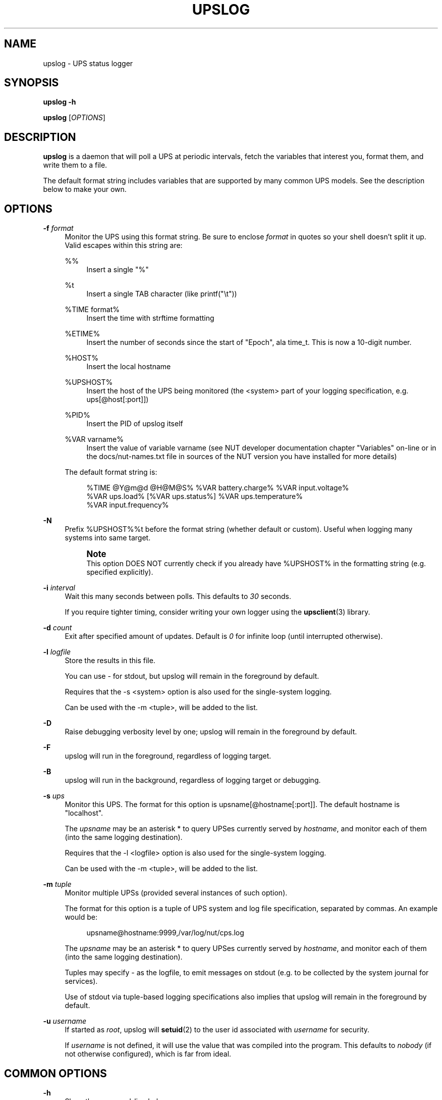 '\" t
.\"     Title: upslog
.\"    Author: [FIXME: author] [see http://www.docbook.org/tdg5/en/html/author]
.\" Generator: DocBook XSL Stylesheets vsnapshot <http://docbook.sf.net/>
.\"      Date: 08/08/2025
.\"    Manual: NUT Manual
.\"    Source: Network UPS Tools 2.8.4
.\"  Language: English
.\"
.TH "UPSLOG" "8" "08/08/2025" "Network UPS Tools 2\&.8\&.4" "NUT Manual"
.\" -----------------------------------------------------------------
.\" * Define some portability stuff
.\" -----------------------------------------------------------------
.\" ~~~~~~~~~~~~~~~~~~~~~~~~~~~~~~~~~~~~~~~~~~~~~~~~~~~~~~~~~~~~~~~~~
.\" http://bugs.debian.org/507673
.\" http://lists.gnu.org/archive/html/groff/2009-02/msg00013.html
.\" ~~~~~~~~~~~~~~~~~~~~~~~~~~~~~~~~~~~~~~~~~~~~~~~~~~~~~~~~~~~~~~~~~
.ie \n(.g .ds Aq \(aq
.el       .ds Aq '
.\" -----------------------------------------------------------------
.\" * set default formatting
.\" -----------------------------------------------------------------
.\" disable hyphenation
.nh
.\" disable justification (adjust text to left margin only)
.ad l
.\" -----------------------------------------------------------------
.\" * MAIN CONTENT STARTS HERE *
.\" -----------------------------------------------------------------
.SH "NAME"
upslog \- UPS status logger
.SH "SYNOPSIS"
.sp
\fBupslog \-h\fR
.sp
\fBupslog\fR [\fIOPTIONS\fR]
.SH "DESCRIPTION"
.sp
\fBupslog\fR is a daemon that will poll a UPS at periodic intervals, fetch the variables that interest you, format them, and write them to a file\&.
.sp
The default format string includes variables that are supported by many common UPS models\&. See the description below to make your own\&.
.SH "OPTIONS"
.PP
\fB\-f\fR \fIformat\fR
.RS 4
Monitor the UPS using this format string\&. Be sure to enclose
\fIformat\fR
in quotes so your shell doesn\(cqt split it up\&. Valid escapes within this string are:
.PP
%%
.RS 4
Insert a single "%"
.RE
.PP
%t
.RS 4
Insert a single TAB character (like
printf("\et"))
.RE
.PP
%TIME format%
.RS 4
Insert the time with
strftime
formatting
.RE
.PP
%ETIME%
.RS 4
Insert the number of seconds since the start of "Epoch", ala
time_t\&. This is now a 10\-digit number\&.
.RE
.PP
%HOST%
.RS 4
Insert the local hostname
.RE
.PP
%UPSHOST%
.RS 4
Insert the host of the UPS being monitored (the
<system>
part of your logging specification, e\&.g\&.
ups[@host[:port]])
.RE
.PP
%PID%
.RS 4
Insert the PID of
upslog
itself
.RE
.PP
%VAR varname%
.RS 4
Insert the value of variable varname (see NUT developer documentation chapter "Variables" on\-line or in the
docs/nut\-names\&.txt
file in sources of the NUT version you have installed for more details)
.RE
.sp
The default format string is:
.sp
.if n \{\
.RS 4
.\}
.nf
%TIME @Y@m@d @H@M@S% %VAR battery\&.charge% %VAR input\&.voltage%
%VAR ups\&.load% [%VAR ups\&.status%] %VAR ups\&.temperature%
%VAR input\&.frequency%
.fi
.if n \{\
.RE
.\}
.RE
.PP
\fB\-N\fR
.RS 4
Prefix
%UPSHOST%%t
before the format string (whether default or custom)\&. Useful when logging many systems into same target\&.
.if n \{\
.sp
.\}
.RS 4
.it 1 an-trap
.nr an-no-space-flag 1
.nr an-break-flag 1
.br
.ps +1
\fBNote\fR
.ps -1
.br
This option DOES NOT currently check if you already have
%UPSHOST%
in the formatting string (e\&.g\&. specified explicitly)\&.
.sp .5v
.RE
.RE
.PP
\fB\-i\fR \fIinterval\fR
.RS 4
Wait this many seconds between polls\&. This defaults to
\fI30\fR
seconds\&.
.sp
If you require tighter timing, consider writing your own logger using the
\fBupsclient\fR(3)
library\&.
.RE
.PP
\fB\-d\fR \fIcount\fR
.RS 4
Exit after specified amount of updates\&. Default is
\fI0\fR
for infinite loop (until interrupted otherwise)\&.
.RE
.PP
\fB\-l\fR \fIlogfile\fR
.RS 4
Store the results in this file\&.
.sp
You can use
\-
for stdout, but
upslog
will remain in the foreground by default\&.
.sp
Requires that the
\-s <system>
option is also used for the single\-system logging\&.
.sp
Can be used with the
\-m <tuple>, will be added to the list\&.
.RE
.PP
\fB\-D\fR
.RS 4
Raise debugging verbosity level by one;
upslog
will remain in the foreground by default\&.
.RE
.PP
\fB\-F\fR
.RS 4
upslog will run in the foreground, regardless of logging target\&.
.RE
.PP
\fB\-B\fR
.RS 4
upslog will run in the background, regardless of logging target or debugging\&.
.RE
.PP
\fB\-s\fR \fIups\fR
.RS 4
Monitor this UPS\&. The format for this option is
upsname[@hostname[:port]]\&. The default hostname is "localhost"\&.
.sp
The
\fIupsname\fR
may be an asterisk
*
to query UPSes currently served by
\fIhostname\fR, and monitor each of them (into the same logging destination)\&.
.sp
Requires that the
\-l <logfile>
option is also used for the single\-system logging\&.
.sp
Can be used with the
\-m <tuple>, will be added to the list\&.
.RE
.PP
\fB\-m\fR \fItuple\fR
.RS 4
Monitor multiple UPSs (provided several instances of such option)\&.
.sp
The format for this option is a tuple of UPS system and log file specification, separated by commas\&. An example would be:
.sp
.if n \{\
.RS 4
.\}
.nf
upsname@hostname:9999,/var/log/nut/cps\&.log
.fi
.if n \{\
.RE
.\}
.sp
The
\fIupsname\fR
may be an asterisk
*
to query UPSes currently served by
\fIhostname\fR, and monitor each of them (into the same logging destination)\&.
.sp
Tuples may specify
\-
as the logfile, to emit messages on
stdout
(e\&.g\&. to be collected by the system journal for services)\&.
.sp
Use of
stdout
via tuple\-based logging specifications also implies that upslog will remain in the foreground by default\&.
.RE
.PP
\fB\-u\fR \fIusername\fR
.RS 4
If started as
\fIroot\fR,
upslog
will
\fBsetuid\fR(2)
to the user id associated with
\fIusername\fR
for security\&.
.sp
If
\fIusername\fR
is not defined, it will use the value that was compiled into the program\&. This defaults to
\fInobody\fR
(if not otherwise configured), which is far from ideal\&.
.RE
.SH "COMMON OPTIONS"
.PP
\fB\-h\fR
.RS 4
Show the command\-line help message\&.
.RE
.PP
\fB\-V\fR
.RS 4
Show NUT version banner\&. More details may be available if you also
export NUT_DEBUG_LEVEL=1
or greater verbosity level\&.
.RE
.PP
\fB\-W\fR \fIsecs\fR
.RS 4
Set the timeout for initial network connections (by default they are indefinitely non\-blocking, or until the system interrupts the attempt)\&. Overrides the optional
NUT_DEFAULT_CONNECT_TIMEOUT
environment variable\&.
.RE
.SH "SERVICE DELAYS"
.sp
The interval value is merely the number given to \fBsleep\fR(3) after running through the format string\&. Therefore, a query will actually take slightly longer than the interval, depending on the speed of your system\&.
.SH "ON\-DEMAND LOGGING"
.sp
Sending a SIGUSR1 to a running \fBupslog\fR process makes it wake from the current sleep and log immediately\&. This is useful when triggered from a \fBupssched\fR event trigger (e\&.g\&. AT ONBATT or AT ONLINE) to ensure that an entry always exists, even if the power goes away for a period of time shorter than that specified by the \-i argument\&.
.SH "LOG CO\-LOCATION"
.sp
It is possible and safe to specify the same log file (including \- for stdout) in several tuples, and it would only be opened or closed once without conflict\&.
.sp
Consider adding %UPSHOST% to your custom formatting string (e\&.g\&. by using the \fB\-N\fR command\-line option), in order to easily differentiate lines corresponding to different systems, when logging them to the same target\&.
.SH "LOG ROTATION"
.sp
\fBupslog\fR writes its PID to upslog\&.pid, and will reopen the log file if you send it a SIGHUP\&. This allows it to keep running when the log is rotated by an external program\&.
.SH "CAVEATS"
.sp
Historically this daemon supported logging of data for one UPS system per run (specified by the \-s option) into one log file name or stdout (specified by the \-l option)\&.
.sp
Since NUT v2\&.8\&.1 it allowed to log several devices (each logged into its individual destination file or common stdout) as specified by multiple \-m tuple options\&. But the two modes were effectively exclusive of each other (single\-UPS options were ignored if tuples are also provided)\&.
.sp
Since NUT v2\&.8\&.3, the single\-UPS options are added to the list of tuples, so both legacy and new options can be reliably used to monitor multiple devices in the same run\&.
.SH "SEE ALSO"
.SS "Server:"
.sp
\fBupsd\fR(8)
.SS "Clients:"
.sp
\fBupsc\fR(8), \fBupscmd\fR(8), \fBupsrw\fR(8), \fBupsmon\fR(8), \fBupssched\fR(8)
.SS "Internet resources:"
.sp
The NUT (Network UPS Tools) home page: https://www\&.networkupstools\&.org/historic/v2\&.8\&.4/
